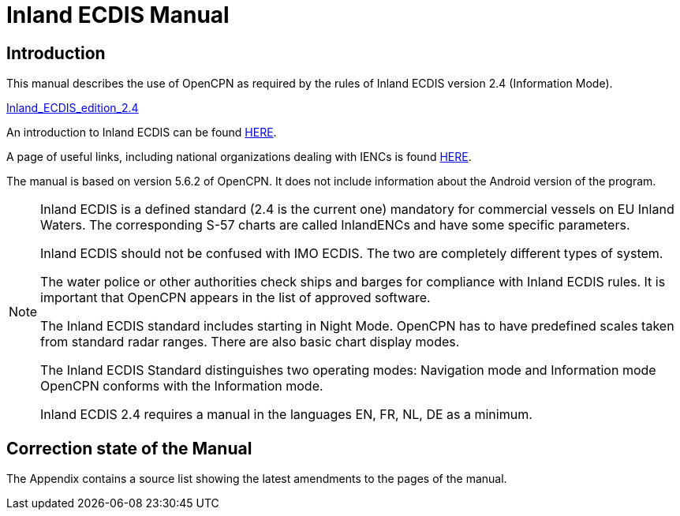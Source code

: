 = Inland ECDIS Manual
:icons: font

== Introduction

This manual describes the use of OpenCPN as required by the rules of Inland ECDIS version 2.4 (Information Mode). 

link:https://unece.org/fileadmin/DAM/trans/doc/2015/sc3wp3/Presentation_WP3_-_Inland_ECDIS_edition_2.4.pdf[Inland_ECDIS_edition_2.4]

An introduction to Inland ECDIS can be found https://www.ccr-zkr.org/files/documents/workshops/wrshp181011/Leaflet_Inland_ECDIS_en.pdf[HERE].

A page of useful links, including national organizations dealing with IENCs is found https://ienc.openecdis.org/links[HERE].

The manual is based on version 5.6.2 of OpenCPN. It does not include information about the Android version of the program.

[NOTE]

====
Inland ECDIS is a defined standard (2.4 is the current one) mandatory for commercial vessels on EU Inland Waters.
The corresponding S-57 charts are called InlandENCs and have some specific parameters.

Inland ECDIS should not be confused with IMO ECDIS.
The two are completely different types of system.

The water police or other authorities check ships and barges for compliance with Inland ECDIS rules.
It is important that OpenCPN appears in the list of approved software.

The Inland ECDIS standard includes starting in Night Mode.
OpenCPN has to have predefined scales taken from standard radar ranges.
There are also basic chart display modes.

The Inland ECDIS Standard distinguishes two operating modes: Navigation mode and Information mode OpenCPN conforms with the Information mode.

Inland ECDIS 2.4 requires a manual in the languages EN, FR, NL, DE as a minimum.
====


== Correction state of the Manual

The Appendix contains a source list showing the latest amendments to the pages of the manual.